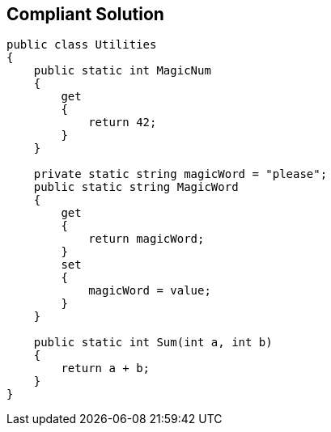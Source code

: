 == Compliant Solution

[source,text]
----
public class Utilities
{
    public static int MagicNum
    {
        get 
        {
            return 42;
        }
    }

    private static string magicWord = "please";
    public static string MagicWord 
    {
        get 
        {
            return magicWord;
        }
        set 
        {
            magicWord = value;
        }
    }

    public static int Sum(int a, int b)
    {
        return a + b;
    }
}
----
